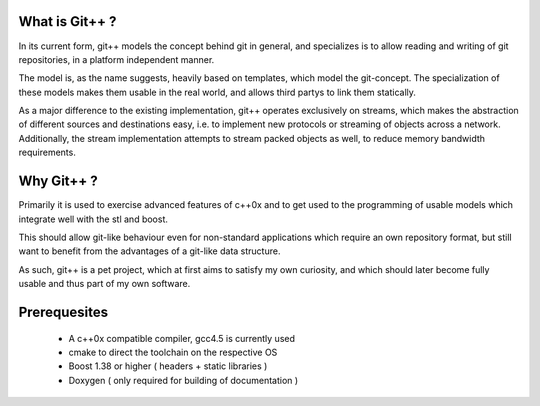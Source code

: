What is Git++ ?
===============
In its current form, git++ models the concept behind git in general, and specializes is to allow reading and writing of git repositories, in a platform independent manner.

The model is, as the name suggests, heavily based on templates, which model the git-concept. 
The specialization of these models makes them usable in the real world, and allows third partys to link them statically.

As a major difference to the existing implementation, git++ operates exclusively on streams, which makes the abstraction of different sources and destinations easy, i.e. to implement new protocols or streaming of objects across a network. Additionally, the stream implementation attempts to stream packed objects as well, to reduce memory bandwidth requirements.

Why Git++ ?
===========
Primarily it is used to exercise advanced features of c++0x and to get used to the programming of usable models which integrate well with the stl and boost.

This should allow git-like behaviour even for non-standard applications which require an own repository format, but still want to benefit from the advantages of a git-like data structure.

As such, git++ is a pet project, which at first aims to satisfy my own curiosity, and which should later become fully usable and thus part of my own software.

Prerequesites
=============
 * A c++0x compatible compiler, gcc4.5 is currently used
 * cmake to direct the toolchain on the respective OS
 * Boost 1.38 or higher ( headers + static libraries )
 * Doxygen ( only required for building of documentation )

